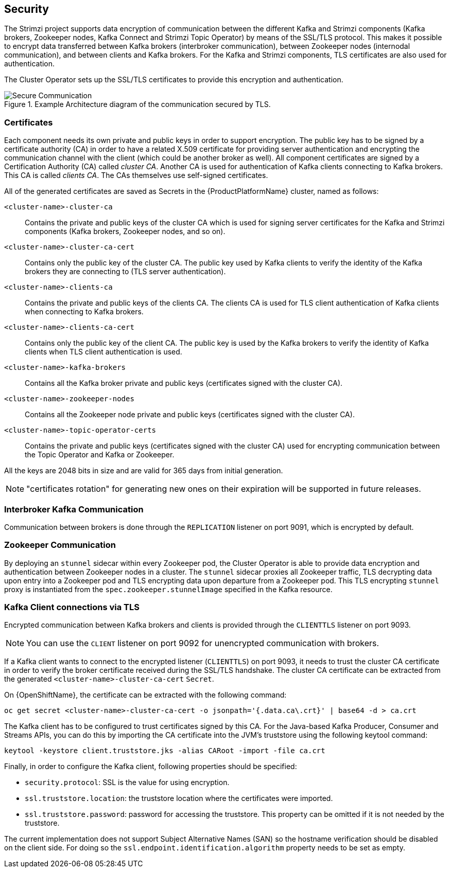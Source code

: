 == Security

The Strimzi project supports data encryption of communication between the different Kafka and Strimzi components (Kafka brokers, Zookeeper nodes, Kafka Connect and Strimzi Topic Operator) by means of the SSL/TLS protocol.
This makes it possible to encrypt data transferred between Kafka brokers (interbroker communication), between Zookeeper nodes (internodal communication), and between clients and Kafka brokers.
For the Kafka and Strimzi components, TLS certificates are also used for authentication.

The Cluster Operator sets up the SSL/TLS certificates to provide this encryption and authentication.

.Example Architecture diagram of the communication secured by TLS.
image::secure_communication.png[Secure Communication]

=== Certificates

Each component needs its own private and public keys in order to support encryption.
The public key has to be signed by a certificate authority (CA) in order to have a related X.509 certificate for providing server authentication and encrypting the communication channel with the client (which could be another broker as well).
All component certificates are signed by a Certification Authority (CA) called _cluster CA_.
Another CA is used for authentication of Kafka clients connecting to Kafka brokers.
This CA is called _clients CA_.
The CAs themselves use self-signed certificates.

All of the generated certificates are saved as Secrets in the {ProductPlatformName} cluster, named as follows:

`<cluster-name>-cluster-ca`::
Contains the private and public keys of the cluster CA which is used for signing server certificates for the Kafka and Strimzi components (Kafka brokers, Zookeeper nodes, and so on).
`<cluster-name>-cluster-ca-cert`::
Contains only the public key of the cluster CA.
The public key used by Kafka clients to verify the identity of the Kafka brokers they are connecting to (TLS server authentication).
`<cluster-name>-clients-ca`::
Contains the private and public keys of the clients CA.
The clients CA is used for TLS client authentication of Kafka clients when connecting to Kafka brokers.
`<cluster-name>-clients-ca-cert`::
Contains only the public key of the client CA.
The public key is used by the Kafka brokers to verify the identity of Kafka clients when TLS client authentication is used.
`<cluster-name>-kafka-brokers`::
Contains all the Kafka broker private and public keys (certificates signed with the cluster CA).
`<cluster-name>-zookeeper-nodes`::
Contains all the Zookeeper node private and public keys (certificates signed with the cluster CA).
`<cluster-name>-topic-operator-certs`::
Contains the private and public keys (certificates signed with the cluster CA) used for encrypting communication between the Topic Operator and Kafka or Zookeeper.

All the keys are 2048 bits in size and are valid for 365 days from initial generation.

NOTE: "certificates rotation" for generating new ones on their expiration will be supported in future releases.

=== Interbroker Kafka Communication

Communication between brokers is done through the `REPLICATION` listener on port 9091, which is encrypted by default.

=== Zookeeper Communication

By deploying an `stunnel` sidecar within every Zookeeper pod, the Cluster Operator is able to provide data encryption and authentication between Zookeeper nodes in a cluster.
The `stunnel` sidecar proxies all Zookeeper traffic, TLS decrypting data upon entry into a Zookeeper pod and TLS encrypting data upon departure from a Zookeeper pod.
This TLS encrypting `stunnel` proxy is instantiated from the `spec.zookeeper.stunnelImage` specified in the Kafka resource.

=== Kafka Client connections via TLS

Encrypted communication between Kafka brokers and clients is provided through the `CLIENTTLS` listener on port 9093.

NOTE: You can use the `CLIENT` listener on port 9092 for unencrypted communication with brokers.

If a Kafka client wants to connect to the encrypted listener (`CLIENTTLS`) on port 9093, it needs to trust the cluster CA certificate in order to verify the broker certificate received during the SSL/TLS handshake.
The cluster CA certificate can be extracted from the generated `<cluster-name>-cluster-ca-cert` `Secret`.

ifdef::Kubernetes[]
On {KubernetesName}, the certificate can be extracted with the following command:

[source,shell]
kubectl get secret <cluster-name>-cluster-ca-cert -o jsonpath='{.data.ca\.crt}' | base64 -d > ca.crt

endif::Kubernetes[]

On {OpenShiftName}, the certificate can be extracted with the following command:

[source,shell]
oc get secret <cluster-name>-cluster-ca-cert -o jsonpath='{.data.ca\.crt}' | base64 -d > ca.crt

The Kafka client has to be configured to trust certificates signed by this CA.
For the Java-based Kafka Producer, Consumer and Streams APIs, you can do this by importing the CA certificate into the JVM's truststore using the following keytool command:

[source,shell]
keytool -keystore client.truststore.jks -alias CARoot -import -file ca.crt

Finally, in order to configure the Kafka client, following properties should be specified:

* `security.protocol`: SSL is the value for using encryption.
* `ssl.truststore.location`: the truststore location where the certificates were imported.
* `ssl.truststore.password`: password for accessing the truststore. This property can be omitted if it is not needed by the truststore.

The current implementation does not support Subject Alternative Names (SAN) so the hostname verification should be disabled on the client side.
For doing so the `ssl.endpoint.identification.algorithm` property needs to be set as empty.
